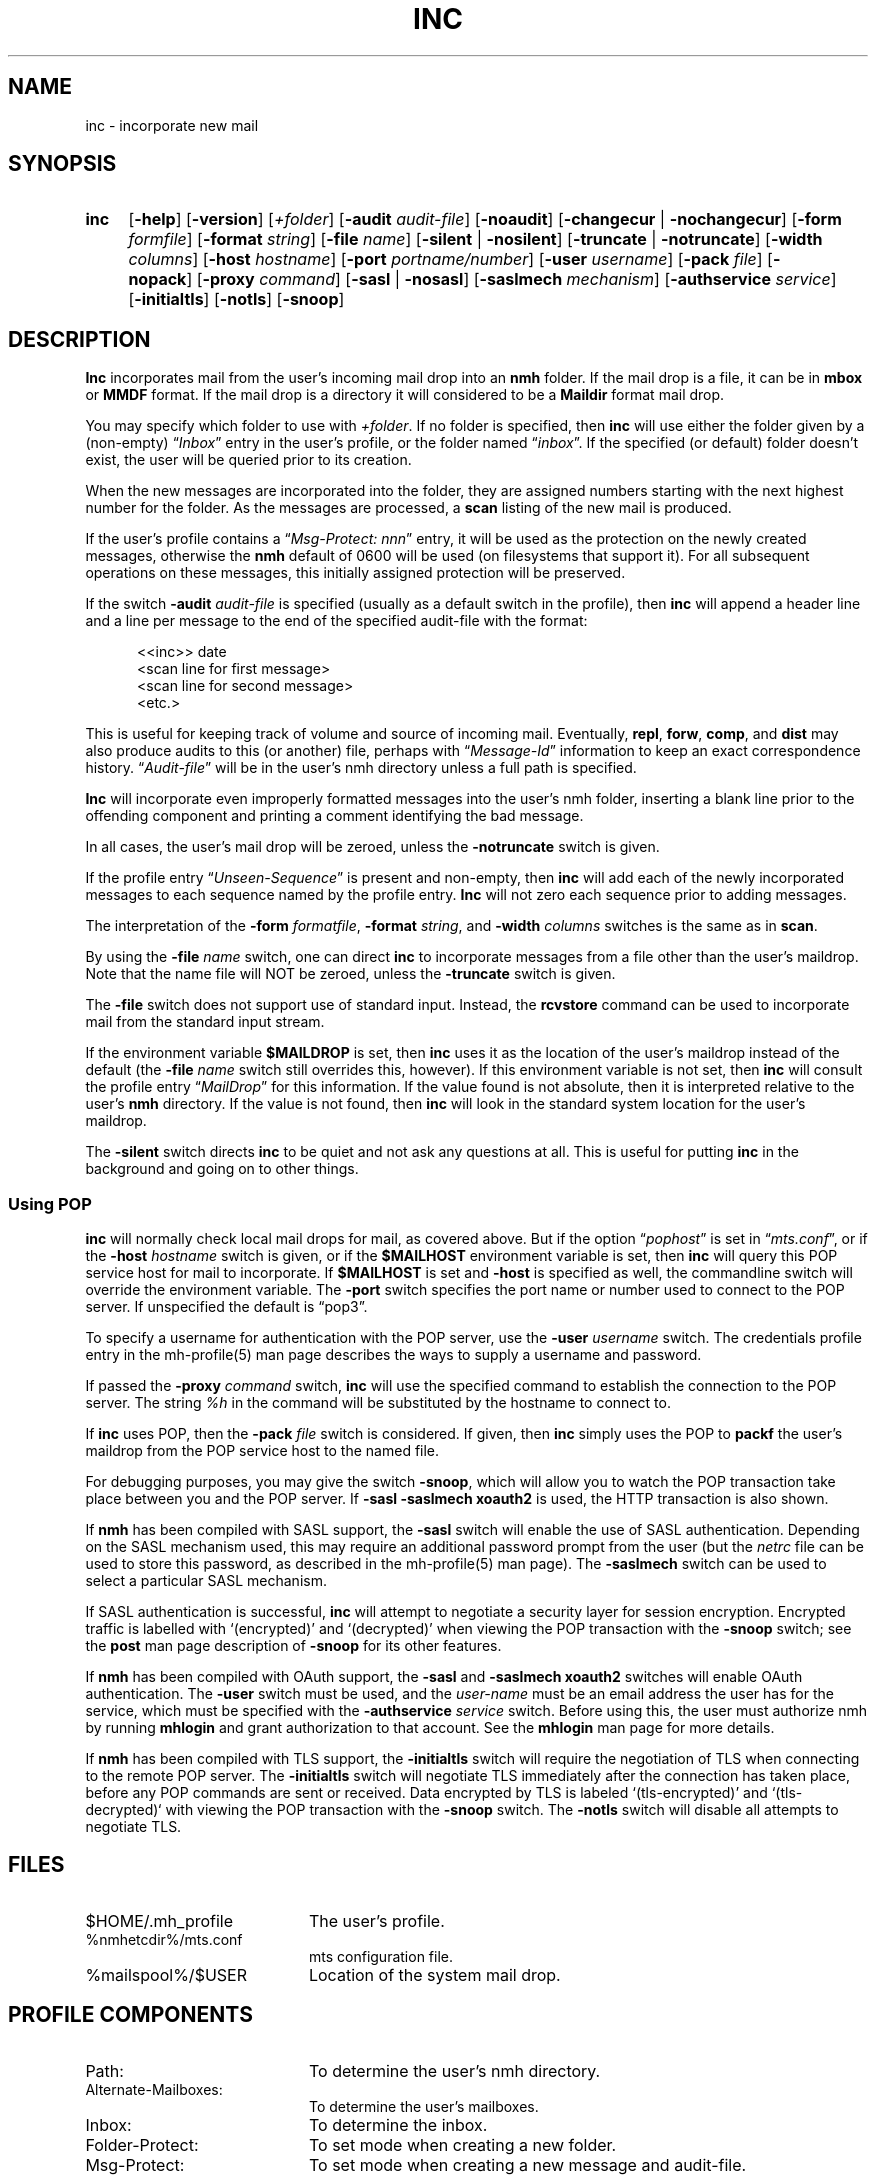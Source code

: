 .TH INC %manext1% "October 9, 2016" "%nmhversion%"
.\"
.\" %nmhwarning%
.\"
.SH NAME
inc \- incorporate new mail
.SH SYNOPSIS
.HP 5
.na
.B inc
.RB [ \-help ]
.RB [ \-version ]
.RI [ +folder ]
.RB [ \-audit
.IR audit\-file ]
.RB [ \-noaudit ]
.RB [ \-changecur " | " \-nochangecur ]
.RB [ \-form
.IR formfile ]
.RB [ \-format
.IR string ]
.RB [ \-file
.IR name ]
.RB [ \-silent " | " \-nosilent ]
.RB [ \-truncate " | " \-notruncate ]
.RB [ \-width
.IR columns ]
.RB [ \-host
.IR hostname ]
.RB [ \-port
.IR portname/number ]
.RB [ \-user
.IR username ]
.RB [ \-pack
.IR file ]
.RB [ \-nopack ]
.RB [ \-proxy
.IR command ]
.RB [ \-sasl " | " \-nosasl ]
.RB [ \-saslmech
.IR mechanism ]
.RB [ \-authservice
.IR service ]
.RB [ \-initialtls ]
.RB [ \-notls ]
.RB [ \-snoop ]
.ad
.SH DESCRIPTION
.B Inc
incorporates mail from the user's incoming mail drop into
an
.B nmh
folder.
If the mail drop is a file, it can be in
.B mbox
or
.B MMDF
format.
If the mail drop is a directory it will considered to be a
.B Maildir
format mail drop.
.PP
You may specify which folder to use with
.IR +folder .
If no folder is specified, then
.B inc
will use either the folder given by a (non\-empty)
.RI \*(lq Inbox \*(rq
entry in the user's profile, or the folder named
.RI \*(lq inbox \*(rq.
If the specified (or default) folder doesn't
exist, the user will be queried prior to its creation.
.PP
When the new messages are incorporated into the folder, they are assigned
numbers starting with the next highest number for the folder.  As the
messages are processed, a
.B scan
listing of the new mail is produced.
.PP
If the user's profile contains a
.RI \*(lq "Msg\-Protect: nnn" \*(rq
entry, it will be used as the protection on the newly created
messages, otherwise the
.B nmh
default of 0600 will be used (on filesystems that support it).  For
all subsequent operations on these messages, this initially assigned
protection will be preserved.
.PP
If the switch
.B \-audit
.I audit\-file
is specified (usually as a default
switch in the profile), then
.B inc
will append a header line and a
line per message to the end of the specified audit\-file with the format:
.PP
.RS 5
.nf
<<inc>> date
<scan line for first message>
<scan line for second message>
<etc.>
.fi
.RE
.PP
This is useful for keeping track of volume and source of incoming mail.
Eventually,
.BR repl ,
.BR forw ,
.BR comp ,
and
.B dist
may also produce audits to this (or another) file, perhaps with
.RI \*(lq Message\-Id \*(rq
information to keep an exact correspondence
history.
.RI \*(lq Audit\-file \*(rq
will be in the user's nmh directory unless a full path is specified.
.PP
.B Inc
will incorporate even improperly formatted messages into the
user's nmh folder, inserting a blank line prior to the offending component
and printing a comment identifying the bad message.
.PP
In all cases, the user's mail drop will be zeroed, unless the
.B \-notruncate
switch is given.
.PP
If the profile entry
.RI \*(lq Unseen\-Sequence \*(rq
is present and non\-empty, then
.B inc
will add each of the newly incorporated messages to
each sequence named by the profile entry.
.B Inc
will not zero each sequence prior to adding messages.
.PP
The interpretation of the
.B \-form
.IR formatfile ,
.B \-format
.IR string ,
and
.B \-width
.I columns
switches is the same as in
.BR scan .
.PP
By using the
.B \-file
.I name
switch, one can direct
.B inc
to incorporate messages from a file other than the user's maildrop.
Note that the name file will NOT be zeroed, unless the
.B \-truncate
switch is given.
.PP
The
.B \-file
switch does not support use of standard input.  Instead,
the
.B rcvstore
command can be used to incorporate mail from the standard input stream.
.PP
If the environment variable
.B $MAILDROP
is set, then
.B inc
uses it as the location of the user's maildrop instead of the default
(the
.B -file
.I name
switch still overrides this, however).  If this
environment variable is not set, then
.B inc
will consult the profile entry
.RI \*(lq MailDrop \*(rq
for this information.  If the value found is
not absolute, then it is interpreted relative to the user's
.B nmh
directory.  If the value is not found, then
.B inc
will look in the standard system location for the user's maildrop.
.PP
The
.B \-silent
switch directs
.B inc
to be quiet and not ask any questions at all.  This is useful for putting
.B inc
in the background and going on to other things.
.PP
.SS "Using POP"
.B inc
will normally check local mail drops for mail, as covered above.  But
if the option
.RI \*(lq pophost \*(rq
is set in
.RI \*(lq mts.conf \*(rq,
or if the
.B \-host
.I hostname
switch is given, or if the
.B $MAILHOST
environment variable is set, then
.B inc
will query this POP service host for mail to incorporate.  If
.B $MAILHOST
is set and
.B \-host
is specified as well, the commandline switch will override
the environment variable.  The
.B \-port
switch specifies the port name or number used to connect to the POP
server.  If unspecified the default is \*(lqpop3\*(rq.
.PP
To specify a username for authentication with the POP server, use the
.B \-user
.I username
switch.  The credentials profile entry in the mh\-profile(5) man page
describes the ways to supply a username and password.
.PP
If passed the
.B \-proxy
.I command
switch,
.B inc
will use the specified command to establish the connection to the POP
server.  The string
.IR %h
in the command will be substituted by the hostname to connect to.
.PP
If
.B inc
uses POP, then the
.B \-pack
.I file
switch is considered.  If given, then
.B inc
simply uses the POP to
.B packf
the user's maildrop from the POP service host to the named file.
.PP
For debugging purposes, you may give the switch
.BR \-snoop ,
which will allow you to watch the POP transaction take place
between you and the POP server.  If
.B \-sasl \-saslmech xoauth2
is used, the HTTP transaction is also shown.
.PP
If
.B nmh
has been compiled with SASL support, the
.B \-sasl
switch will enable
the use of SASL authentication.  Depending on the SASL mechanism used, this
may require an additional password prompt from the user (but the
.I netrc
file can be used to store this password, as described in the
mh-profile(5) man page).  The
.B \-saslmech
switch can be used to select a particular SASL mechanism.
.PP
If SASL authentication is successful,
.B inc
will attempt to negotiate a security layer for session encryption.
Encrypted traffic is labelled with `(encrypted)' and `(decrypted)'
when viewing the POP transaction with the
.B \-snoop
switch; see the
.B post
man page description of
.B \-snoop
for its other features.
.PP
If
.B nmh
has been compiled with OAuth support, the
.B \-sasl
and
.B \-saslmech xoauth2
switches will enable OAuth authentication.  The
.B \-user
switch must be used, and the
.I user-name
must be an email address the user has for the service, which must
be specified with the
.B \-authservice
.I service
switch.  Before using this, the user must authorize nmh by running
.B mhlogin
and grant authorization to that account.  See the
.B mhlogin
man page for more details.
.PP
If
.B nmh
has been compiled with TLS support, the
.B \-initialtls
switch will require the negotiation of TLS when connecting
to the remote POP server.  The
.B \-initialtls
switch will negotiate TLS immediately after the connection has taken place,
before any POP commands are sent or received.  Data encrypted by TLS is
labeled `(tls-encrypted)' and `(tls-decrypted)` with viewing the POP
transaction with the
.B \-snoop
switch.  The
.B \-notls
switch will disable all attempts to negotiate TLS.
.SH FILES
.PD 0
.TP 20
$HOME/.mh_profile
The user's profile.
.TP
%nmhetcdir%/mts.conf
mts configuration file.
.TP
%mailspool%/$USER
Location of the system mail drop.
.PD
.SH "PROFILE COMPONENTS"
.PD 0
.TP 20
Path:
To determine the user's nmh directory.
.TP
Alternate\-Mailboxes:
To determine the user's mailboxes.
.TP
Inbox:
To determine the inbox.
.TP
Folder\-Protect:
To set mode when creating a new folder.
.TP
Msg\-Protect:
To set mode when creating a new message and audit\-file.
.TP
Unseen\-Sequence:
To name sequences denoting unseen messages.
.PD
.SH "SEE ALSO"
.IR mhmail (1),
.IR scan (1),
.IR mh\-mail (5),
.IR mh\-profile (5),
.IR mhlogin (1),
.IR post (8),
.IR rcvstore (1)
.SH DEFAULTS
.PD 0
.TP 20
+folder
defaulted by \*(lqInbox\*(rq above.
.TP
\-noaudit
.TP
\-changecur
.TP
\-format
As described above.
.TP
\-nosilent
.TP
\-nosasl
.TP
\-truncate
If
.B \-file
.I name
not given,
\-notruncate otherwise.
.TP
\-width
The width of the terminal.
.TP
\-nopack
.PD
.SH CONTEXT
The folder into which messages are being incorporated will become the
current folder.  The first message incorporated will become the current
message, unless the
.B \-nochangecur
option is specified.  This leaves the context ready for a
.B show
of the first new message.
